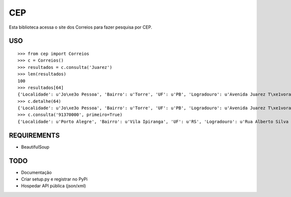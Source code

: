 =================================
 CEP
=================================

Esta biblioteca acessa o site dos Correios para fazer pesquisa por CEP.

USO
===

::

    >>> from cep import Correios
    >>> c = Correios()
    >>> resultados = c.consulta('Juarez')
    >>> len(resultados)
    100
    >>> resultados[64]
    {'Localidade': u'Jo\xe3o Pessoa', 'Bairro': u'Torre', 'UF': u'PB', 'Logradouro': u'Avenida Juarez T\xe1vora - de 1147/1148 a 1911/', 'CEP': u'58040-021'}
    >>> c.detalhe(64)
    {'Localidade': u'Jo\xe3o Pessoa', 'Bairro': u'Torre', 'UF': u'PB', 'Logradouro': u'Avenida Juarez T\xe1vora - de 1147/1148 a 1911/1912', 'CEP': u'58040-021'}
    >>> c.consulta('91370000', primeiro=True)
    {'Localidade': u'Porto Alegre', 'Bairro': u'Vila Ipiranga', 'UF': u'RS', 'Logradouro': u'Rua Alberto Silva - at\xe9 965/966', 'CEP': u'91370-000'}


REQUIREMENTS
============

* BeautifulSoup

TODO
====

* Documentação
* Criar setup.py e registrar no PyPi
* Hospedar API pública (json/xml)